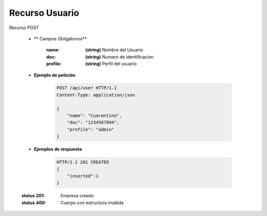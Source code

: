 =======================
    Recurso Usuario
=======================

Recurso POST
    
    .. http:post:: /api/user

    * ** Campos Obligatorios**

        :name: **(string)** Nombre del Usuario
        :doc: **(string)** Numero de identificacion 
        :profile: **(string)** Perfil del usuario

    * **Ejemplo de petición**

        .. sourcecode:: http

            POST /api/user HTTP/1.1
            Content-Type: application/json

            {
                "name": "Cuarentino",
                "doc": "1234567894",
                "profile": "admin"
            }
    
    * **Ejemplos de respuesta**

        .. sourcecode:: http

            HTTP/1.1 201 CREATED
            {
                "inserted":1
            }

    :status 201: Empresa creado
    :status 400: Cuerpo con estructura inválida